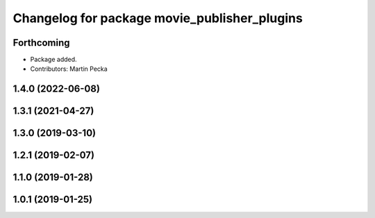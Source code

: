 .. SPDX-License-Identifier: BSD-3-Clause
.. SPDX-FileCopyrightText: Czech Technical University in Prague

^^^^^^^^^^^^^^^^^^^^^^^^^^^^^^^^^^^^^^^^^^^^^
Changelog for package movie_publisher_plugins
^^^^^^^^^^^^^^^^^^^^^^^^^^^^^^^^^^^^^^^^^^^^^

Forthcoming
-----------
* Package added.
* Contributors: Martin Pecka

1.4.0 (2022-06-08)
------------------

1.3.1 (2021-04-27)
------------------

1.3.0 (2019-03-10)
------------------

1.2.1 (2019-02-07)
------------------

1.1.0 (2019-01-28)
------------------

1.0.1 (2019-01-25)
------------------

